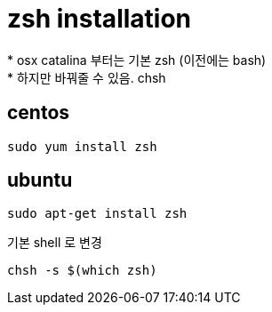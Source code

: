 = zsh installation
* osx catalina 부터는 기본 zsh (이전에는 bash)
* 하지만 바꿔줄 수 있음. chsh

== centos

[source]
----
sudo yum install zsh
----

== ubuntu

[source]
----
sudo apt-get install zsh
----

기본 shell 로 변경

[source]
----
chsh -s $(which zsh)
----
